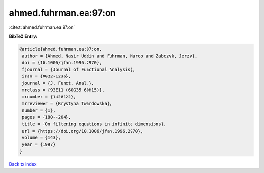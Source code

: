 ahmed.fuhrman.ea:97:on
======================

:cite:t:`ahmed.fuhrman.ea:97:on`

**BibTeX Entry:**

.. code-block:: bibtex

   @article{ahmed.fuhrman.ea:97:on,
    author = {Ahmed, Nasir Uddin and Fuhrman, Marco and Zabczyk, Jerzy},
    doi = {10.1006/jfan.1996.2970},
    fjournal = {Journal of Functional Analysis},
    issn = {0022-1236},
    journal = {J. Funct. Anal.},
    mrclass = {93E11 (60G35 60H15)},
    mrnumber = {1428122},
    mrreviewer = {Krystyna Twardowska},
    number = {1},
    pages = {180--204},
    title = {On filtering equations in infinite dimensions},
    url = {https://doi.org/10.1006/jfan.1996.2970},
    volume = {143},
    year = {1997}
   }

`Back to index <../By-Cite-Keys.rst>`_
